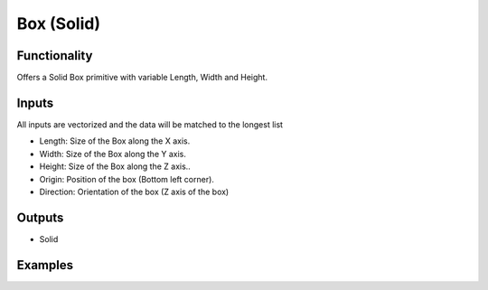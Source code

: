 Box (Solid)
===========

Functionality
-------------

Offers a Solid Box primitive with variable Length, Width and Height.

Inputs
------

All inputs are vectorized and the data will be matched to the longest list

- Length: Size of the Box along the X axis.
- Width: Size of the Box along the Y axis.
- Height: Size of the Box along the Z axis..
- Origin: Position of the box (Bottom left corner).
- Direction: Orientation of the box (Z axis of the box)

Outputs
-------

- Solid


Examples
--------

.. image:: https://raw.githubusercontent.com/vicdoval/sverchok/docs_images/images_for_docs/solid/box_solid/box_solid_blender_sverchok_example.png
